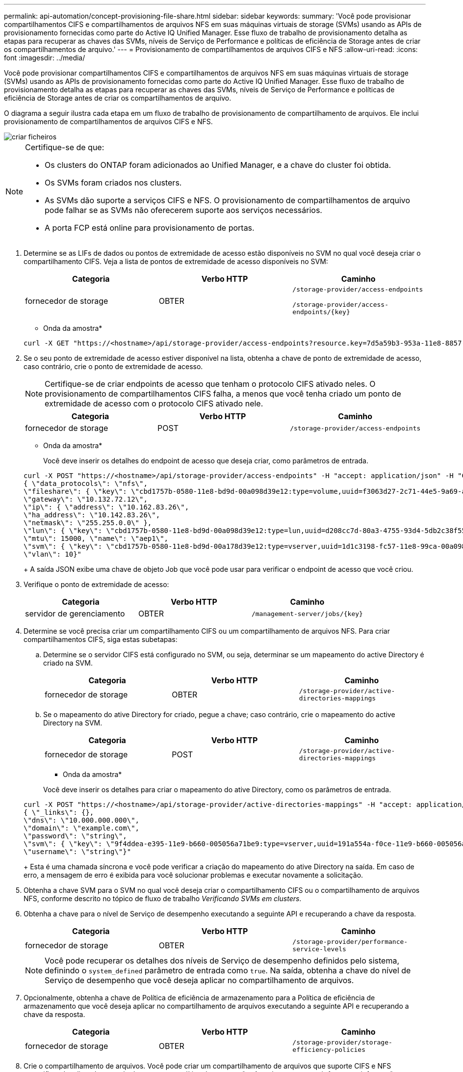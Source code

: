 ---
permalink: api-automation/concept-provisioning-file-share.html 
sidebar: sidebar 
keywords:  
summary: 'Você pode provisionar compartilhamentos CIFS e compartilhamentos de arquivos NFS em suas máquinas virtuais de storage (SVMs) usando as APIs de provisionamento fornecidas como parte do Active IQ Unified Manager. Esse fluxo de trabalho de provisionamento detalha as etapas para recuperar as chaves das SVMs, níveis de Serviço de Performance e políticas de eficiência de Storage antes de criar os compartilhamentos de arquivo.' 
---
= Provisionamento de compartilhamentos de arquivos CIFS e NFS
:allow-uri-read: 
:icons: font
:imagesdir: ../media/


[role="lead"]
Você pode provisionar compartilhamentos CIFS e compartilhamentos de arquivos NFS em suas máquinas virtuais de storage (SVMs) usando as APIs de provisionamento fornecidas como parte do Active IQ Unified Manager. Esse fluxo de trabalho de provisionamento detalha as etapas para recuperar as chaves das SVMs, níveis de Serviço de Performance e políticas de eficiência de Storage antes de criar os compartilhamentos de arquivo.

O diagrama a seguir ilustra cada etapa em um fluxo de trabalho de provisionamento de compartilhamento de arquivos. Ele inclui provisionamento de compartilhamentos de arquivos CIFS e NFS.

image::../media/create-fileshares.gif[criar ficheiros]

[NOTE]
====
Certifique-se de que:

* Os clusters do ONTAP foram adicionados ao Unified Manager, e a chave do cluster foi obtida.
* Os SVMs foram criados nos clusters.
* As SVMs dão suporte a serviços CIFS e NFS. O provisionamento de compartilhamentos de arquivo pode falhar se as SVMs não oferecerem suporte aos serviços necessários.
* A porta FCP está online para provisionamento de portas.


====
. Determine se as LIFs de dados ou pontos de extremidade de acesso estão disponíveis no SVM no qual você deseja criar o compartilhamento CIFS. Veja a lista de pontos de extremidade de acesso disponíveis no SVM:
+
|===
| Categoria | Verbo HTTP | Caminho 


 a| 
fornecedor de storage
 a| 
OBTER
 a| 
`/storage-provider/access-endpoints`

`+/storage-provider/access-endpoints/{key}+`

|===
+
* Onda da amostra*

+
[listing]
----
curl -X GET "https://<hostname>/api/storage-provider/access-endpoints?resource.key=7d5a59b3-953a-11e8-8857-00a098dcc959" -H "accept: application/json" -H "Authorization: Basic <Base64EncodedCredentials>"
----
. Se o seu ponto de extremidade de acesso estiver disponível na lista, obtenha a chave de ponto de extremidade de acesso, caso contrário, crie o ponto de extremidade de acesso.
+
[NOTE]
====
Certifique-se de criar endpoints de acesso que tenham o protocolo CIFS ativado neles. O provisionamento de compartilhamentos CIFS falha, a menos que você tenha criado um ponto de extremidade de acesso com o protocolo CIFS ativado nele.

====
+
|===
| Categoria | Verbo HTTP | Caminho 


 a| 
fornecedor de storage
 a| 
POST
 a| 
`/storage-provider/access-endpoints`

|===
+
* Onda da amostra*

+
Você deve inserir os detalhes do endpoint de acesso que deseja criar, como parâmetros de entrada.

+
[listing]
----
curl -X POST "https://<hostname>/api/storage-provider/access-endpoints" -H "accept: application/json" -H "Content-Type: application/json" -H "Authorization: Basic <Base64EncodedCredentials>"
{ \"data_protocols\": \"nfs\",
\"fileshare\": { \"key\": \"cbd1757b-0580-11e8-bd9d-00a098d39e12:type=volume,uuid=f3063d27-2c71-44e5-9a69-a3927c19c8fc\" },
\"gateway\": \"10.132.72.12\",
\"ip\": { \"address\": \"10.162.83.26\",
\"ha_address\": \"10.142.83.26\",
\"netmask\": \"255.255.0.0\" },
\"lun\": { \"key\": \"cbd1757b-0580-11e8-bd9d-00a098d39e12:type=lun,uuid=d208cc7d-80a3-4755-93d4-5db2c38f55a6\" },
\"mtu\": 15000, \"name\": \"aep1\",
\"svm\": { \"key\": \"cbd1757b-0580-11e8-bd9d-00a178d39e12:type=vserver,uuid=1d1c3198-fc57-11e8-99ca-00a098d38e12\" },
\"vlan\": 10}"
----
+
A saída JSON exibe uma chave de objeto Job que você pode usar para verificar o endpoint de acesso que você criou.

. Verifique o ponto de extremidade de acesso:
+
|===
| Categoria | Verbo HTTP | Caminho 


 a| 
servidor de gerenciamento
 a| 
OBTER
 a| 
`+/management-server/jobs/{key}+`

|===
. Determine se você precisa criar um compartilhamento CIFS ou um compartilhamento de arquivos NFS. Para criar compartilhamentos CIFS, siga estas subetapas:
+
.. Determine se o servidor CIFS está configurado no SVM, ou seja, determinar se um mapeamento do active Directory é criado na SVM.
+
|===
| Categoria | Verbo HTTP | Caminho 


 a| 
fornecedor de storage
 a| 
OBTER
 a| 
`/storage-provider/active-directories-mappings`

|===
.. Se o mapeamento do ative Directory for criado, pegue a chave; caso contrário, crie o mapeamento do active Directory na SVM.
+
|===
| Categoria | Verbo HTTP | Caminho 


 a| 
fornecedor de storage
 a| 
POST
 a| 
`/storage-provider/active-directories-mappings`

|===
+
* Onda da amostra*

+
Você deve inserir os detalhes para criar o mapeamento do ative Directory, como os parâmetros de entrada.

+
[listing]
----
curl -X POST "https://<hostname>/api/storage-provider/active-directories-mappings" -H "accept: application/json" -H "Content-Type: application/json" -H "Authorization: Basic <Base64EncodedCredentials>"
{ \"_links\": {},
\"dns\": \"10.000.000.000\",
\"domain\": \"example.com\",
\"password\": \"string\",
\"svm\": { \"key\": \"9f4ddea-e395-11e9-b660-005056a71be9:type=vserver,uuid=191a554a-f0ce-11e9-b660-005056a71be9\" },
\"username\": \"string\"}"
----
+
Esta é uma chamada síncrona e você pode verificar a criação do mapeamento do ative Directory na saída. Em caso de erro, a mensagem de erro é exibida para você solucionar problemas e executar novamente a solicitação.



. Obtenha a chave SVM para o SVM no qual você deseja criar o compartilhamento CIFS ou o compartilhamento de arquivos NFS, conforme descrito no tópico de fluxo de trabalho _Verificando SVMs em clusters_.
. Obtenha a chave para o nível de Serviço de desempenho executando a seguinte API e recuperando a chave da resposta.
+
|===
| Categoria | Verbo HTTP | Caminho 


 a| 
fornecedor de storage
 a| 
OBTER
 a| 
`/storage-provider/performance-service-levels`

|===
+
[NOTE]
====
Você pode recuperar os detalhes dos níveis de Serviço de desempenho definidos pelo sistema, definindo o `system_defined` parâmetro de entrada como `true`. Na saída, obtenha a chave do nível de Serviço de desempenho que você deseja aplicar no compartilhamento de arquivos.

====
. Opcionalmente, obtenha a chave de Política de eficiência de armazenamento para a Política de eficiência de armazenamento que você deseja aplicar no compartilhamento de arquivos executando a seguinte API e recuperando a chave da resposta.
+
|===
| Categoria | Verbo HTTP | Caminho 


 a| 
fornecedor de storage
 a| 
OBTER
 a| 
`/storage-provider/storage-efficiency-policies`

|===
. Crie o compartilhamento de arquivos. Você pode criar um compartilhamento de arquivos que suporte CIFS e NFS especificando a lista de controle de acesso e a política de exportação. As subetapas a seguir fornecem informações se você deseja criar um compartilhamento de arquivos para suportar apenas um dos protocolos no volume. Você também pode atualizar um compartilhamento de arquivos NFS para incluir a lista de controle de acesso depois de criar o compartilhamento NFS. Para obter informações, consulte o tópico _Modificação de cargas de trabalho de armazenamento_.
+
.. Para criar apenas um compartilhamento CIFS, reúna as informações sobre a lista de controle de acesso (ACL). Para criar o compartilhamento CIFS, forneça valores válidos para os seguintes parâmetros de entrada. Para cada grupo de usuários que você atribuir, uma ACL é criada quando um compartilhamento CIFS/SMB é provisionado. Com base nos valores inseridos para o mapeamento ACL e ative Directory, o controle de acesso e o mapeamento são determinados para o compartilhamento CIFS quando ele é criado.
+
*Um comando curl com valores de amostra*

+
[listing]
----
{
  "access_control": {
    "acl": [
      {
        "permission": "read",
        "user_or_group": "everyone"
      }
    ],
    "active_directory_mapping": {
      "key": "3b648c1b-d965-03b7-20da-61b791a6263c"
    },
----
.. Para criar apenas um compartilhamento de arquivos NFS, reúna as informações sobre a política de exportação. Para criar o compartilhamento de arquivos NFS, forneça valores válidos para os seguintes parâmetros de entrada. Com base em seus valores, a política de exportação é anexada ao compartilhamento de arquivos NFS quando é criada.
+
[NOTE]
====
Ao provisionar o compartilhamento NFS, você pode criar uma política de exportação fornecendo todos os valores necessários ou fornecer a chave de política de exportação e reutilizar uma política de exportação existente. Se você quiser reutilizar uma política de exportação para a VM de armazenamento, será necessário adicionar a chave de política de exportação. A menos que você saiba a chave, você pode recuperar a chave de política de exportação usando a `/datacenter/protocols/nfs/export-policies` API. Para criar uma nova política, você deve inserir as regras conforme exibido na amostra a seguir. Para as regras inseridas, a API tenta procurar uma política de exportação existente, combinando o host, a VM de armazenamento e as regras. Se houver uma política de exportação existente, ela será usada. Caso contrário, uma nova política de exportação é criada.

====
+
*Um comando curl com valores de amostra*

+
[listing]
----
"export_policy": {
      "key": "7d5a59b3-953a-11e8-8857-00a098dcc959:type=export_policy,uuid=1460288880641",
      "name_tag": "ExportPolicyNameTag",
      "rules": [
        {
          "clients": [
            {
              "match": "0.0.0.0/0"
            }
----


+
Depois de configurar a lista de controle de acesso e a política de exportação, forneça os valores válidos para os parâmetros de entrada obrigatórios para compartilhamentos de arquivos CIFS e NFS:



[NOTE]
====
A Política de eficiência de storage é um parâmetro opcional para a criação de compartilhamentos de arquivos.

====
|===
| Categoria | Verbo HTTP | Caminho 


 a| 
fornecedor de storage
 a| 
POST
 a| 
`/storage-provider/file-shares`

|===
A saída JSON exibe uma chave de objeto Job que você pode usar para verificar o compartilhamento de arquivo criado. . Verifique a criação do compartilhamento de arquivos usando a chave de objeto tarefa retornada ao consultar a tarefa:

E

|===
| Categoria | Verbo HTTP | Caminho 


 a| 
servidor de gerenciamento
 a| 
OBTER
 a| 
`+/management-server/jobs/{key}+`

|===
No final da resposta, você verá a chave do compartilhamento de arquivos criada.

E

[listing]
----

    ],
    "job_results": [
        {
            "name": "fileshareKey",
            "value": "7d5a59b3-953a-11e8-8857-00a098dcc959:type=volume,uuid=e581c23a-1037-11ea-ac5a-00a098dcc6b6"
        }
    ],
    "_links": {
        "self": {
            "href": "/api/management-server/jobs/06a6148bf9e862df:-2611856e:16e8d47e722:-7f87"
        }
    }
}
----
. Verifique a criação do compartilhamento de arquivos executando a seguinte API com a chave retornada:
+
|===
| Categoria | Verbo HTTP | Caminho 


 a| 
fornecedor de storage
 a| 
OBTER
 a| 
`+/storage-provider/file-shares/{key}+`

|===
+
* Amostra de saída JSON*

+
Você pode ver que o método POST de `/storage-provider/file-shares` ininternamente invoca todas as APIs necessárias para cada uma das funções e cria o objeto. Por exemplo, ele invoca a `/storage-provider/performance-service-levels/` API para atribuir o nível de Serviço de desempenho no compartilhamento de arquivos.

+
[listing]
----
{
    "key": "7d5a59b3-953a-11e8-8857-00a098dcc959:type=volume,uuid=e581c23a-1037-11ea-ac5a-00a098dcc6b6",
    "name": "FileShare_377",
    "cluster": {
        "uuid": "7d5a59b3-953a-11e8-8857-00a098dcc959",
        "key": "7d5a59b3-953a-11e8-8857-00a098dcc959:type=cluster,uuid=7d5a59b3-953a-11e8-8857-00a098dcc959",
        "name": "AFFA300-206-68-70-72-74",
        "_links": {
            "self": {
                "href": "/api/datacenter/cluster/clusters/7d5a59b3-953a-11e8-8857-00a098dcc959:type=cluster,uuid=7d5a59b3-953a-11e8-8857-00a098dcc959"
            }
        }
    },
    "svm": {
        "uuid": "b106d7b1-51e9-11e9-8857-00a098dcc959",
        "key": "7d5a59b3-953a-11e8-8857-00a098dcc959:type=vserver,uuid=b106d7b1-51e9-11e9-8857-00a098dcc959",
        "name": "RRT_ritu_vs1",
        "_links": {
            "self": {
                "href": "/api/datacenter/svm/svms/7d5a59b3-953a-11e8-8857-00a098dcc959:type=vserver,uuid=b106d7b1-51e9-11e9-8857-00a098dcc959"
            }
        }
    },
    "assigned_performance_service_level": {
        "key": "1251e51b-069f-11ea-980d-fa163e82bbf2",
        "name": "Value",
        "peak_iops": 75,
        "expected_iops": 75,
        "_links": {
            "self": {
                "href": "/api/storage-provider/performance-service-levels/1251e51b-069f-11ea-980d-fa163e82bbf2"
            }
        }
    },
    "recommended_performance_service_level": {
        "key": null,
        "name": "Idle",
        "peak_iops": null,
        "expected_iops": null,
        "_links": {}
    },
    "space": {
        "size": 104857600
    },
    "assigned_storage_efficiency_policy": {
        "key": null,
        "name": "Unassigned",
        "_links": {}
    },
    "access_control": {
        "acl": [
            {
                "user_or_group": "everyone",
                "permission": "read"
            }
        ],
        "export_policy": {
            "id": 1460288880641,
            "key": "7d5a59b3-953a-11e8-8857-00a098dcc959:type=export_policy,uuid=1460288880641",
            "name": "default",
            "rules": [
                {
                    "anonymous_user": "65534",
                    "clients": [
                        {
                            "match": "0.0.0.0/0"
                        }
                    ],
                    "index": 1,
                    "protocols": [
                        "nfs3",
                        "nfs4"
                    ],
                    "ro_rule": [
                        "sys"
                    ],
                    "rw_rule": [
                        "sys"
                    ],
                    "superuser": [
                        "none"
                    ]
                },
                {
                    "anonymous_user": "65534",
                    "clients": [
                        {
                            "match": "0.0.0.0/0"
                        }
                    ],
                    "index": 2,
                    "protocols": [
                        "cifs"
                    ],
                    "ro_rule": [
                        "ntlm"
                    ],
                    "rw_rule": [
                        "ntlm"
                    ],
                    "superuser": [
                        "none"
                    ]
                }
            ],
            "_links": {
                "self": {
                    "href": "/api/datacenter/protocols/nfs/export-policies/7d5a59b3-953a-11e8-8857-00a098dcc959:type=export_policy,uuid=1460288880641"
                }
            }
        }
    },
    "_links": {
        "self": {
            "href": "/api/storage-provider/file-shares/7d5a59b3-953a-11e8-8857-00a098dcc959:type=volume,uuid=e581c23a-1037-11ea-ac5a-00a098dcc6b6"
        }
    }
}
----

